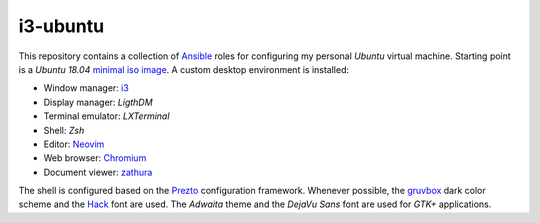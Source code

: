 i3-ubuntu
=========

This repository contains a collection of `Ansible`_ roles for configuring my
personal `Ubuntu` virtual machine. Starting point is a `Ubuntu 18.04` `minimal
iso image`_. A custom desktop environment is installed:

* Window manager: `i3`_
* Display manager: `LigthDM`
* Terminal emulator: `LXTerminal`
* Shell: `Zsh`
* Editor: `Neovim`_
* Web browser: `Chromium`_
* Document viewer: `zathura`_

The shell is configured based on the `Prezto`_ configuration framework.
Whenever possible, the `gruvbox`_ dark color scheme and the `Hack`_ font are
used. The `Adwaita` theme and the `DejaVu Sans` font are used for `GTK+`
applications.

.. External links
.. _Ansible:
    https://www.ansible.com/

.. _minimal iso image:
    https://help.ubuntu.com/community/Installation/MinimalCD/

.. _i3:
    https://i3wm.org/

.. _Chromium:
    https://www.chromium.org/Home/

.. _zathura:
    https://pwmt.org/projects/zathura/

.. _Neovim:
    https://neovim.io/

.. _Prezto:
    https://github.com/sorin-ionescu/prezto/

.. _gruvbox:
    https://github.com/morhetz/gruvbox/

.. _Hack:
    https://sourcefoundry.org/hack/
